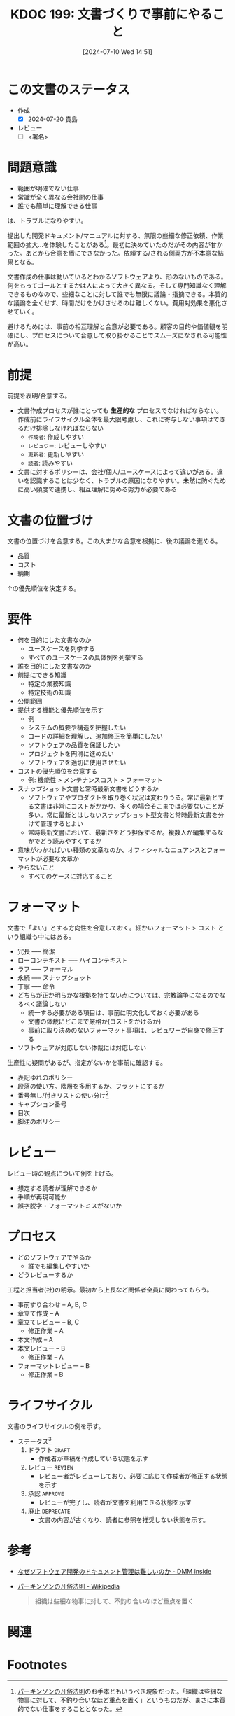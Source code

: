 :properties:
:ID: 20240710T145136
:end:
#+title:      KDOC 199: 文書づくりで事前にやること
#+date:       [2024-07-10 Wed 14:51]
#+filetags:   :draft:essay:
#+identifier: 20240710T145136

# (denote-rename-file-using-front-matter (buffer-file-name) 0)
# (save-excursion (while (re-search-backward ":draft" nil t) (replace-match "")))
# (flush-lines "^\\#\s.+?")

# ====ポリシー。
# 1ファイル1アイデア。
# 1ファイルで内容を完結させる。
# 常にほかのエントリとリンクする。
# 自分の言葉を使う。
# 参考文献を残しておく。
# 文献メモの場合は、感想と混ぜないこと。1つのアイデアに反する
# ツェッテルカステンの議論に寄与するか
# 頭のなかやツェッテルカステンにある問いとどのようにかかわっているか
# エントリ間の接続を発見したら、接続エントリを追加する。カード間にあるリンクの関係を説明するカード。
# アイデアがまとまったらアウトラインエントリを作成する。リンクをまとめたエントリ。
# エントリを削除しない。古いカードのどこが悪いかを説明する新しいカードへのリンクを追加する。
# 恐れずにカードを追加する。無意味の可能性があっても追加しておくことが重要。

# ====永久保存メモのルール。
# 自分の言葉で書く。
# 後から読み返して理解できる。
# 他のメモと関連付ける。
# ひとつのメモにひとつのことだけを書く。
# メモの内容は1枚で完結させる。
# 論文の中に組み込み、公表できるレベルである。

# ====価値があるか。
# その情報がどういった文脈で使えるか。
# どの程度重要な情報か。
# そのページのどこが本当に必要な部分なのか。

* この文書のステータス
- 作成
  - [X] 2024-07-20 貴島
- レビュー
  - [ ] <署名>
# (progn (kill-line -1) (insert (format "  - [X] %s 貴島" (format-time-string "%Y-%m-%d"))))

# 関連をつけた。
# タイトルがフォーマット通りにつけられている。
# 内容をブラウザに表示して読んだ(作成とレビューのチェックは同時にしない)。
# 文脈なく読めるのを確認した。
# おばあちゃんに説明できる。
# いらない見出しを削除した。
# タグを適切にした。
# すべてのコメントを削除した。
* 問題意識
- 範囲が明確でない仕事
- 常識が全く異なる会社間の仕事
- 誰でも簡単に理解できる仕事

は、トラブルになりやすい。

提出した開発ドキュメント/マニュアルに対する、無限の些細な修正依頼、作業範囲の拡大…を体験したことがある[fn:1]。最初に決めていたのだがその内容が甘かった。あとから合意を盾にできなかった。依頼する/される側両方が不本意な結果となる。

文書作成の仕事は動いているとわかるソフトウェアより、形のないものである。何をもってゴールとするかは人によって大きく異なる。そして専門知識なく理解できるものなので、些細なことに対して誰でも無限に議論・指摘できる。本質的な議論を全くせず、時間だけをかけさせるのは難しくない。費用対効果を悪化させていく。

避けるためには、事前の相互理解と合意が必要である。顧客の目的や価値観を明確にし、プロセスについて合意して取り掛かることでスムーズになされる可能性が高い。

* 前提

前提を表明/合意する。

- 文書作成プロセスが誰にとっても *生産的な* プロセスでなければならない。作成前にライフサイクル全体を最大限考慮し、これに寄与しない事項はできるだけ排除しなければならない
  - ~作成者~: 作成しやすい
  - ~レビュワー~: レビューしやすい
  - ~更新者~: 更新しやすい
  - ~読者~: 読みやすい
- 文書に対するポリシーは、会社/個人/ユースケースによって違いがある。違いを認識することは少なく、トラブルの原因になりやすい。未然に防ぐために高い頻度で連携し、相互理解に努める努力が必要である

* 文書の位置づけ
文書の位置づけを合意する。この大まかな合意を根拠に、後の議論を進める。

- 品質
- コスト
- 納期

↑の優先順位を決定する。

* 要件

- 何を目的にした文書なのか
  - ユースケースを列挙する
  - すべてのユースケースの具体例を列挙する
- 誰を目的にした文書なのか
- 前提にできる知識
  - 特定の業務知識
  - 特定技術の知識
- 公開範囲
- 提供する機能と優先順位を示す
  - 例
  - システムの概要や構造を把握したい
  - コードの詳細を理解し、追加修正を簡単にしたい
  - ソフトウェアの品質を保証したい
  - プロジェクトを円滑に進めたい
  - ソフトウェアを適切に使用させたい
- コストの優先順位を合意する
  - 例: 機能性 > メンテナンスコスト > フォーマット
- スナップショット文書と常時最新文書をどうするか
  - ソフトウェアやプロダクトを取り巻く状況は変わりうる。常に最新とする文書は非常にコストがかかり、多くの場合そこまでは必要ないことが多い。常に最新とはしないスナップショット型文書と常時最新文書を分けて管理するとよい
  - 常時最新文書において、最新さをどう担保するか。複数人が編集するなかでどう読みやすくするか
- 意味がわかればいい種類の文章なのか、オフィシャルなニュアンスとフォーマットが必要な文章か
- やらないこと
  - すべてのケースに対応すること

* フォーマット

文書で「よい」とする方向性を合意しておく。細かいフォーマット > コスト という組織も中にはある。

- 冗長 ----- 簡潔
- ローコンテキスト ----- ハイコンテキスト
- ラフ ----- フォーマル
- 永続 ----- スナップショット
- 丁寧 ----- 命令
- どちらが正か明らかな根拠を持てない点については、宗教論争になるのでなるべく議論しない
  - 統一する必要がある項目は、事前に明文化しておく必要がある
  - 文書の体裁にどこまで厳格か(コストをかけるか)
  - 事前に取り決めのないフォーマット事項は、レビュワーが自身で修正する
- ソフトウェアが対応しない体裁には対応しない

生産性に疑問があるが、指定がないかを事前に確認する。

- 表記ゆれのポリシー
- 段落の使い方。階層を多用するか、フラットにするか
- 番号無し/付きリストの使い分け[fn:3]
- キャプション番号
- 目次
- 脚注のポリシー

* レビュー

レビュー時の観点について例を上げる。

- 想定する読者が理解できるか
- 手順が再現可能か
- 誤字脱字・フォーマットミスがないか

* プロセス

- どのソフトウェアでやるか
  - 誰でも編集しやすいか
- どうレビューするか

工程と担当者(社)の明示。最初から上長など関係者全員に関わってもらう。

- 事前すり合わせ -- A, B, C
- 章立て作成 -- A
- 章立てレビュー -- B, C
  - 修正作業 -- A
- 本文作成 -- A
- 本文レビュー -- B
  - 修正作業 -- A
- フォーマットレビュー  -- B
  - 修正作業 -- B

* ライフサイクル

文書のライフサイクルの例を示す。

- ステータス[fn:2]
  1. ドラフト ~DRAFT~
     - 作成者が草稿を作成している状態を示す
  2. レビュー ~REVIEW~
     - レビュー者がレビューしており、必要に応じて作成者が修正する状態を示す
  3. 承認 ~APPROVE~
     - レビューが完了し、読者が文書を利用できる状態を示す
  4. 廃止 ~DEPRECATE~
     - 文書の内容が古くなり、読者に参照を推奨しない状態を示す。
* 参考

- [[https://inside.dmm.com/articles/software-documentation-challenges/][なぜソフトウェア開発のドキュメント管理は難しいのか - DMM inside]]
- [[https://ja.wikipedia.org/wiki/%E3%83%91%E3%83%BC%E3%82%AD%E3%83%B3%E3%82%BD%E3%83%B3%E3%81%AE%E5%87%A1%E4%BF%97%E6%B3%95%E5%89%87][パーキンソンの凡俗法則 - Wikipedia]]
  #+begin_quote
  組織は些細な物事に対して、不釣り合いなほど重点を置く
  #+end_quote

* 関連
# 関連するエントリ。なぜ関連させたか理由を書く。意味のあるつながりを意識的につくる。
# この事実は自分のこのアイデアとどう整合するか。
# この現象はあの理論でどう説明できるか。
# ふたつのアイデアは互いに矛盾するか、互いを補っているか。
# いま聞いた内容は以前に聞いたことがなかったか。
# メモ y についてメモ x はどういう意味か。
* Footnotes
[fn:1] [[https://ja.wikipedia.org/wiki/%E3%83%91%E3%83%BC%E3%82%AD%E3%83%B3%E3%82%BD%E3%83%B3%E3%81%AE%E5%87%A1%E4%BF%97%E6%B3%95%E5%89%87][パーキンソンの凡俗法則]]のお手本ともいうべき現象だった。「組織は些細な物事に対して、不釣り合いなほど重点を置く」というものだが、まさに本質的でない仕事をすることとなった。
[fn:3] 非常に些細だが、使い分けを必要で、それを指摘するのが仕事だと思っている人がいる。そういうレベルで具体例を上げておくと、何かルールが存在するか検知するために役立つ。
[fn:2] ルール自体が更新者の負担になる感じはする。
